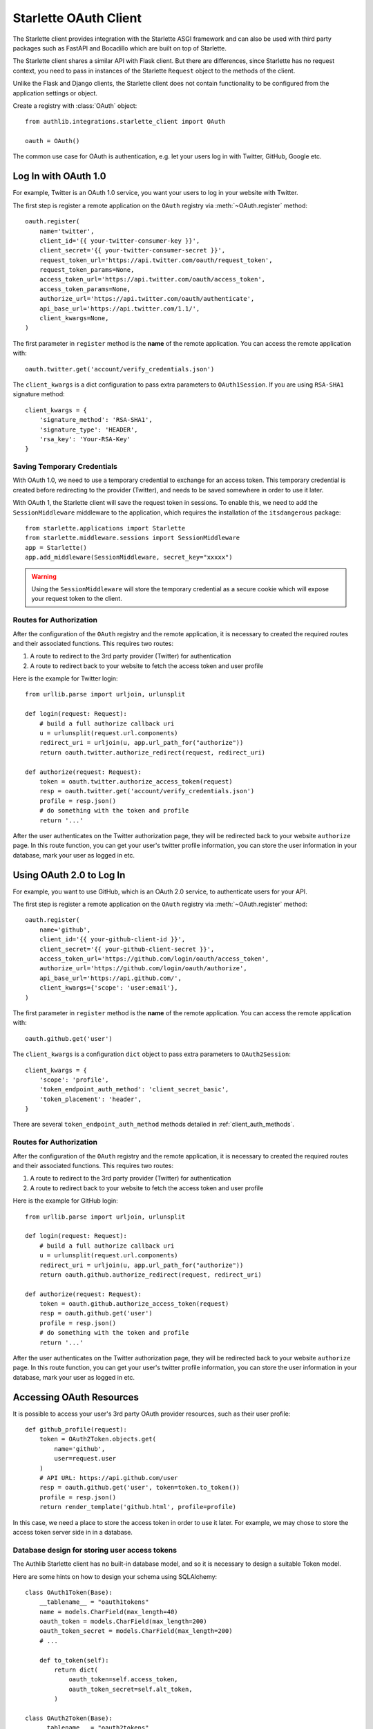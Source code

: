 .. _starlette_client:

Starlette OAuth Client
======================

.. meta::
    :description: The built-in Starlette integrations for OAuth 1.0 and
        OAuth 2.0 clients, powered by Authlib.

.. module:: authlib.integrations.starlette_client
    :noindex:

The Starlette client provides integration with the Starlette ASGI framework and
can also be used with third party packages such as FastAPI and Bocadillo which
are built on top of Starlette.

The Starlette client shares a similar API with Flask client. But there are
differences, since Starlette has no request context, you need to pass in
instances of the Starlette ``Request`` object to the methods of the client.

Unlike the Flask and Django clients, the Starlette client does not contain
functionality to be configured from the application settings or object.

Create a registry with :class:`OAuth` object::

    from authlib.integrations.starlette_client import OAuth

    oauth = OAuth()

The common use case for OAuth is authentication, e.g. let your users log in
with Twitter, GitHub, Google etc.

Log In with OAuth 1.0
---------------------

For example, Twitter is an OAuth 1.0 service, you want your users to log in
your website with Twitter.

The first step is register a remote application on the ``OAuth`` registry via
:meth:`~OAuth.register` method::

    oauth.register(
        name='twitter',
        client_id='{{ your-twitter-consumer-key }}',
        client_secret='{{ your-twitter-consumer-secret }}',
        request_token_url='https://api.twitter.com/oauth/request_token',
        request_token_params=None,
        access_token_url='https://api.twitter.com/oauth/access_token',
        access_token_params=None,
        authorize_url='https://api.twitter.com/oauth/authenticate',
        api_base_url='https://api.twitter.com/1.1/',
        client_kwargs=None,
    )

The first parameter in ``register`` method is the **name** of the remote
application. You can access the remote application with::

    oauth.twitter.get('account/verify_credentials.json')

The ``client_kwargs`` is a dict configuration to pass extra parameters to
``OAuth1Session``. If you are using ``RSA-SHA1`` signature method::

    client_kwargs = {
        'signature_method': 'RSA-SHA1',
        'signature_type': 'HEADER',
        'rsa_key': 'Your-RSA-Key'
    }

Saving Temporary Credentials
~~~~~~~~~~~~~~~~~~~~~~~~~~~~

With OAuth 1.0, we need to use a temporary credential to exchange for an access token.
This temporary credential is created before redirecting to the provider (Twitter),
and needs to be saved somewhere in order to use it later.

With OAuth 1, the Starlette client will save the request token in sessions. To
enable this, we need to add the ``SessionMiddleware`` middleware to the
application, which requires the installation of the ``itsdangerous`` package::

    from starlette.applications import Starlette
    from starlette.middleware.sessions import SessionMiddleware
    app = Starlette()
    app.add_middleware(SessionMiddleware, secret_key="xxxxx")


.. warning::

    Using the ``SessionMiddleware`` will store the temporary credential as a
    secure cookie which will expose your request token to the client.

Routes for Authorization
~~~~~~~~~~~~~~~~~~~~~~~~

After the configuration of the ``OAuth`` registry and the remote application, it
is necessary to created the required routes and their associated functions. This
requires two routes:

1. A route to redirect to the 3rd party provider (Twitter) for authentication
2. A route to redirect back to your website to fetch the access token and user
   profile

Here is the example for Twitter login::

    from urllib.parse import urljoin, urlunsplit

    def login(request: Request):
        # build a full authorize callback uri
        u = urlunsplit(request.url.components)
        redirect_uri = urljoin(u, app.url_path_for("authorize"))
        return oauth.twitter.authorize_redirect(request, redirect_uri)

    def authorize(request: Request):
        token = oauth.twitter.authorize_access_token(request)
        resp = oauth.twitter.get('account/verify_credentials.json')
        profile = resp.json()
        # do something with the token and profile
        return '...'

After the user authenticates on the Twitter authorization page, they will be
redirected back to your website ``authorize`` page. In this route function, you
can get your user's twitter profile information, you can store the user
information in your database, mark your user as logged in etc.


Using OAuth 2.0 to Log In
-------------------------

For example, you want to use GitHub, which is an OAuth 2.0 service, to
authenticate users for your API.

The first step is register a remote application on the ``OAuth`` registry via
:meth:`~OAuth.register` method::

    oauth.register(
        name='github',
        client_id='{{ your-github-client-id }}',
        client_secret='{{ your-github-client-secret }}',
        access_token_url='https://github.com/login/oauth/access_token',
        authorize_url='https://github.com/login/oauth/authorize',
        api_base_url='https://api.github.com/',
        client_kwargs={'scope': 'user:email'},
    )

The first parameter in ``register`` method is the **name** of the remote
application. You can access the remote application with::

    oauth.github.get('user')

The ``client_kwargs`` is a configuration ``dict`` object to pass extra
parameters to ``OAuth2Session``::

    client_kwargs = {
        'scope': 'profile',
        'token_endpoint_auth_method': 'client_secret_basic',
        'token_placement': 'header',
    }

There are several ``token_endpoint_auth_method`` methods detailed in
:ref:`client_auth_methods`.


Routes for Authorization
~~~~~~~~~~~~~~~~~~~~~~~~

After the configuration of the ``OAuth`` registry and the remote application, it
is necessary to created the required routes and their associated functions. This
requires two routes:

1. A route to redirect to the 3rd party provider (Twitter) for authentication
2. A route to redirect back to your website to fetch the access token and user
   profile

Here is the example for GitHub login::

    from urllib.parse import urljoin, urlunsplit

    def login(request: Request):
        # build a full authorize callback uri
        u = urlunsplit(request.url.components)
        redirect_uri = urljoin(u, app.url_path_for("authorize"))
        return oauth.github.authorize_redirect(request, redirect_uri)

    def authorize(request: Request):
        token = oauth.github.authorize_access_token(request)
        resp = oauth.github.get('user')
        profile = resp.json()
        # do something with the token and profile
        return '...'

After the user authenticates on the Twitter authorization page, they will be
redirected back to your website ``authorize`` page. In this route function, you
can get your user's twitter profile information, you can store the user
information in your database, mark your user as logged in etc.

Accessing OAuth Resources
-------------------------

It is possible to access your user's 3rd party OAuth provider resources, such as
their user profile::

    def github_profile(request):
        token = OAuth2Token.objects.get(
            name='github',
            user=request.user
        )
        # API URL: https://api.github.com/user
        resp = oauth.github.get('user', token=token.to_token())
        profile = resp.json()
        return render_template('github.html', profile=profile)

In this case, we need a place to store the access token in order to use it
later. For example, we may chose to store the access token server side in in a
database.


Database design for storing user access tokens
~~~~~~~~~~~~~~~~~~~~~~~~~~~~~~~~~~~~~~~~~~~~~~

The Authlib Starlette client has no built-in database model, and so it is
necessary to design a suitable Token model.

Here are some hints on how to design your schema using SQLAlchemy::

    class OAuth1Token(Base):
        __tablename__ = "oauth1tokens"
        name = models.CharField(max_length=40)
        oauth_token = models.CharField(max_length=200)
        oauth_token_secret = models.CharField(max_length=200)
        # ...

        def to_token(self):
            return dict(
                oauth_token=self.access_token,
                oauth_token_secret=self.alt_token,
            )

    class OAuth2Token(Base):
        __tablename__ = "oauth2tokens"
        name = models.CharField(max_length=40)
        token_type = models.CharField(max_length=20)
        access_token = models.CharField(max_length=200)
        refresh_token = models.CharField(max_length=200)
        # oauth 2 expires time
        expires_at = models.DateTimeField()
        # ...

        def to_token(self):
            return dict(
                access_token=self.access_token,
                token_type=self.token_type,
                refresh_token=self.refresh_token,
                expires_at=self.expires_at,
            )

And then we can save user's access token into the database when the user was redirected
back to our ``authorize`` page::

    def authorize(request):
        token = oauth.github.authorize_access_token(request)
        # OAuth2Token.save('github', token)
        return RedirectResponse('/')

Connect Token to Current User
~~~~~~~~~~~~~~~~~~~~~~~~~~~~~

You can always pass a ``token`` parameter to the remote application request
methods like this::

    oauth.twitter.get(url, token=token)
    oauth.twitter.post(url, token=token)
    oauth.twitter.put(url, token=token)
    oauth.twitter.delete(url, token=token)

And then you will need to fetch the token::

    data = OAuth2Token.objects.get(
            name='github',
            user=request.user
    )
    token = data.to_token()

However, it is more convenient to implement a ``fetch_token`` method to do this, since uou won't have
to fetch the token every time, but instead pass the ``request`` instance::

    def fetch_twitter_token(request):
        item = OAuth1Token.objects.get(
            name='twitter',
            user=request.user
        )
        return item.to_token()

    # we can register this ``fetch_token`` with oauth.register
    oauth.register(
        'twitter',
        # ...
        fetch_token=fetch_twitter_token,
    )

It's also possible to pass the ``fetch_token`` to ``OAuth`` registry so that
it's not necessary to pass a ``fetch_token`` for each remote app registration.
In this case, the ``fetch_token`` will accept two parameters::

    def fetch_token(name, request):
        if name in OAUTH1_SERVICES:
            model = OAuth1Token
        else:
            model = OAuth2Token

        item = model.objects.get(
            name=name,
            user=request.user
        )
        return item.to_token()

    oauth = OAuth(fetch_token=fetch_token)

Now, developers don't have to pass a ``token`` in the HTTP requests,
instead, they can pass the ``request``::

    def fetch_resource(request):
        resp = oauth.twitter.get('account/verify_credentials.json', request=request)
        profile = resp.json()
        # ...

Code Challenge
--------------

Adding ``code_challenge`` provided by :ref:`specs/rfc7636` is simple. You
register your remote app with a ``code_challenge_method`` in ``client_kwargs``::

    oauth.register(
        'example',
        client_id='Example Client ID',
        client_secret='Example Client Secret',
        access_token_url='https://example.com/oauth/access_token',
        authorize_url='https://example.com/oauth/authorize',
        api_base_url='https://api.example.com/',
        client_kwargs={'code_challenge_method': 'S256'},
    )

Note, the only supportted ``code_challenge_method`` is ``S256``.

Compliance Fix
--------------

The :class:`RemoteApp` is a subclass of :class:`~authlib.client.OAuthClient`,
they share the same logic for compliance fix. Construct a method to fix
the ``session`` attribute of a ``Request`` instance::

    def slack_compliance_fix(session):
        def _fix(resp):
            token = resp.json()
            # slack returns no token_type
            token['token_type'] = 'Bearer'
            resp._content = to_unicode(json.dumps(token)).encode('utf-8')
            return resp
        session.register_compliance_hook('access_token_response', _fix)

When :meth:`OAuth.register` a remote app, pass it in the parameters::

    oauth.register(
        'slack',
        client_id='...',
        client_secret='...',
        ...,
        compliance_fix=slack_compliance_fix,
        ...
    )

Find all the available compliance hooks at :ref:`compliance_fix_oauth2`.
